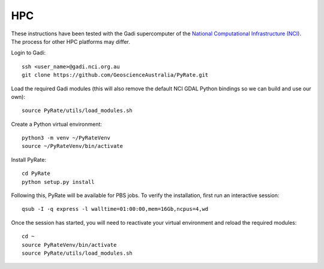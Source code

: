 HPC
------

These instructions have been tested with the Gadi supercomputer of the 
`National Computational Infrastructure (NCI) <https://nci.org.au/>`_. 
The process for other HPC platforms may differ. 

Login to Gadi:

::

    ssh <user_name>@gadi.nci.org.au
    git clone https://github.com/GeoscienceAustralia/PyRate.git

Load the required Gadi modules (this will also remove the default NCI GDAL
Python bindings so we can build and use our own):

::

    source PyRate/utils/load_modules.sh

Create a Python virtual environment:

::

    python3 -m venv ~/PyRateVenv
    source ~/PyRateVenv/bin/activate

Install PyRate:

::

    cd PyRate
    python setup.py install


Following this, PyRate will be available for PBS jobs. To verify the 
installation, first run an interactive session:

::

    qsub -I -q express -l walltime=01:00:00,mem=16Gb,ncpus=4,wd

Once the session has started, you will need to reactivate your virtual 
environment and reload the required modules:

::

    cd ~
    source PyRateVenv/bin/activate
    source PyRate/utils/load_modules.sh
